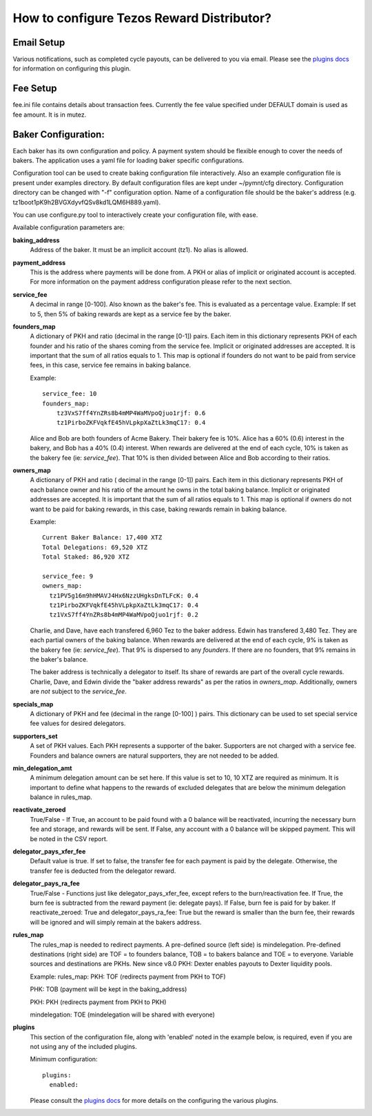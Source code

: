 How to configure Tezos Reward Distributor?
==========================================

Email Setup
------------------------

Various notifications, such as completed cycle payouts, can be delivered to you via email.
Please see the `plugins docs`_ for information on configuring this plugin.

Fee Setup
------------------------

fee.ini file contains details about transaction fees. Currently the fee
value specified under DEFAULT domain is used as fee amount. It is in
mutez.

Baker Configuration:
--------------------

Each baker has its own configuration and policy. A payment system should
be flexible enough to cover the needs of bakers. The application uses a yaml
file for loading baker specific configurations.

Configuration tool can be used to create baking configuration file
interactively. Also an example configuration file is present under
examples directory.
By default configuration files are kept under ~/pymnt/cfg directory.
Configuration directory can be changed with "-f" configuration option.
Name of a configuration file should be the baker's address
(e.g. tz1boot1pK9h2BVGXdyvfQSv8kd1LQM6H889.yaml).

You can use configure.py tool to interactively create your configuration
file, with ease.

Available configuration parameters are:

**baking_address**
  Address of the baker. It must be an implicit account (tz1).
  No alias is allowed.
  
**payment_address**
  This is the address where payments will be done from. A PKH
  or alias of implicit or originated account is accepted. For
  more information on the payment address configuration please
  refer to the next section.
  
**service_fee**
  A decimal in range [0-100]. Also known as the baker's fee.
  This is evaluated as a percentage value. Example: If set to 5,
  then 5% of baking rewards are kept as a service fee by the baker.

**founders_map**
  A dictionary of PKH and ratio (decimal in the range [0-1])
  pairs. Each item in this dictionary represents PKH of each
  founder and his ratio of the shares coming from the service fee.
  Implicit or originated addresses are accepted. It is important
  that the sum of all ratios equals to 1. This map is optional
  if founders do not want to be paid from service fees, in
  this case, service fee remains in baking balance.
  
  Example::

    service_fee: 10
    founders_map:
        tz3VxS7ff4YnZRs8b4mMP4WaMVpoQjuo1rjf: 0.6
        tz1PirboZKFVqkfE45hVLpkpXaZtLk3mqC17: 0.4
  
  Alice and Bob are both founders of Acme Bakery. Their bakery fee is 10%. 
  Alice has a 60% (0.6) interest in the bakery, and Bob has a 40% (0.4) interest. 
  When rewards are delivered at the end of each cycle, 10% is taken as the bakery 
  fee (ie: *service_fee*). That 10% is then divided between Alice and Bob according to their ratios.
  
**owners_map**
  A dictionary of PKH and ratio ( decimal in the range [0-1])
  pairs. Each item in this dictionary represents PKH of each
  balance owner and his ratio of the amount he owns in the
  total baking balance. Implicit or originated addresses are
  accepted. It is important that the sum of all ratios equals
  to 1. This map is optional if owners do not want to be paid
  for baking rewards, in this case, baking rewards remain in
  baking balance.
  
  Example::

    Current Baker Balance: 17,400 XTZ
    Total Delegations: 69,520 XTZ
    Total Staked: 86,920 XTZ

    service_fee: 9
    owners_map:
      tz1PV5g16m9hHMAVJ4Hx6NzzUHgksDnTLFcK: 0.4
      tz1PirboZKFVqkfE45hVLpkpXaZtLk3mqC17: 0.4
      tz1VxS7ff4YnZRs8b4mMP4WaMVpoQjuo1rjf: 0.2
  
  Charlie, and Dave, have each transfered 6,960 Tez to the baker address. Edwin has transfered 3,480 Tez. They are each partial owners of the baking balance. When rewards are delivered at the end of each cycle, 9% is taken as the bakery fee (ie: *service_fee*). That 9% is dispersed to any *founders*. If there are no founders, that 9% remains in the baker's balance.
  
  The baker address is technically a delegator to itself. Its share of rewards are part of the overall cycle rewards. Charlie, Dave, and Edwin divide the "baker address rewards" as per the ratios in *owners_map*. Additionally, owners are *not* subject to the *service_fee*.

**specials_map**
  A dictionary of PKH and fee (decimal in the range [0-100] )
  pairs. This dictionary can be used to set special service
  fee values for desired delegators.
  
**supporters_set**
  A set of PKH values. Each PKH represents a supporter of the
  baker. Supporters are not charged with a service fee. Founders
  and balance owners are natural supporters, they are not
  needed to be added.

**min_delegation_amt**
  A minimum delegation amount can be set here. If this value is set 
  to 10, 10 XTZ are required as minimum. It is important to define 
  what happens to the rewards of excluded delegates that are below 
  the minimum delegation balance in rules_map.
  
**reactivate_zeroed**
  True/False - If True, an account to be paid found with a 0 
  balance will be reactivated, incurring the necessary burn fee 
  and storage, and rewards will be sent. If False, any account 
  with a 0 balance will be skipped payment. This will be noted in 
  the CSV report.
  
**delegator_pays_xfer_fee**
  Default value is true. If set to false, the transfer fee for
  each payment is paid by the delegate. Otherwise, the transfer
  fee is deducted from the delegator reward.

**delegator_pays_ra_fee**
  True/False - Functions just like delegator_pays_xfer_fee, except refers 
  to the burn/reactivation fee. If True, the burn fee 
  is subtracted from the reward payment (ie: delegate pays). 
  If False, burn fee is paid for by baker. If reactivate_zeroed: True 
  and delegator_pays_ra_fee: True but the reward is smaller than the burn fee,
  their rewards will be ignored and will simply remain at the bakers address.

**rules_map**
  The rules_map is needed to redirect payments. A pre-defined source (left side) is 
  mindelegation. Pre-defined destinations (right side) are TOF = to founders balance, 
  TOB = to bakers balance and TOE = to everyone. Variable sources and destinations are 
  PKHs. New since v8.0 PKH: Dexter enables payouts to Dexter liquidity pools.
  
  Example:  
  rules_map:  
  PKH: TOF (redirects payment from PKH to TOF)
  
  PHK: TOB (payment will be kept in the baking_address)
  
  PKH: PKH (redirects payment from PKH to PKH)
  
  mindelegation: TOE (mindelegation will be shared with everyone)
  
**plugins**
  This section of the configuration file, along with 'enabled' noted in the example below,
  is required, even if you are not using any of the included plugins.

  Minimum configuration::

    plugins:
      enabled:

  Please consult the `plugins docs`_ for more details on the configuring the various plugins.

.. _plugins docs : plugins.html

